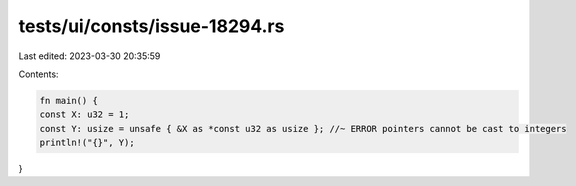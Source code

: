 tests/ui/consts/issue-18294.rs
==============================

Last edited: 2023-03-30 20:35:59

Contents:

.. code-block:: rs

    fn main() {
    const X: u32 = 1;
    const Y: usize = unsafe { &X as *const u32 as usize }; //~ ERROR pointers cannot be cast to integers
    println!("{}", Y);
}


